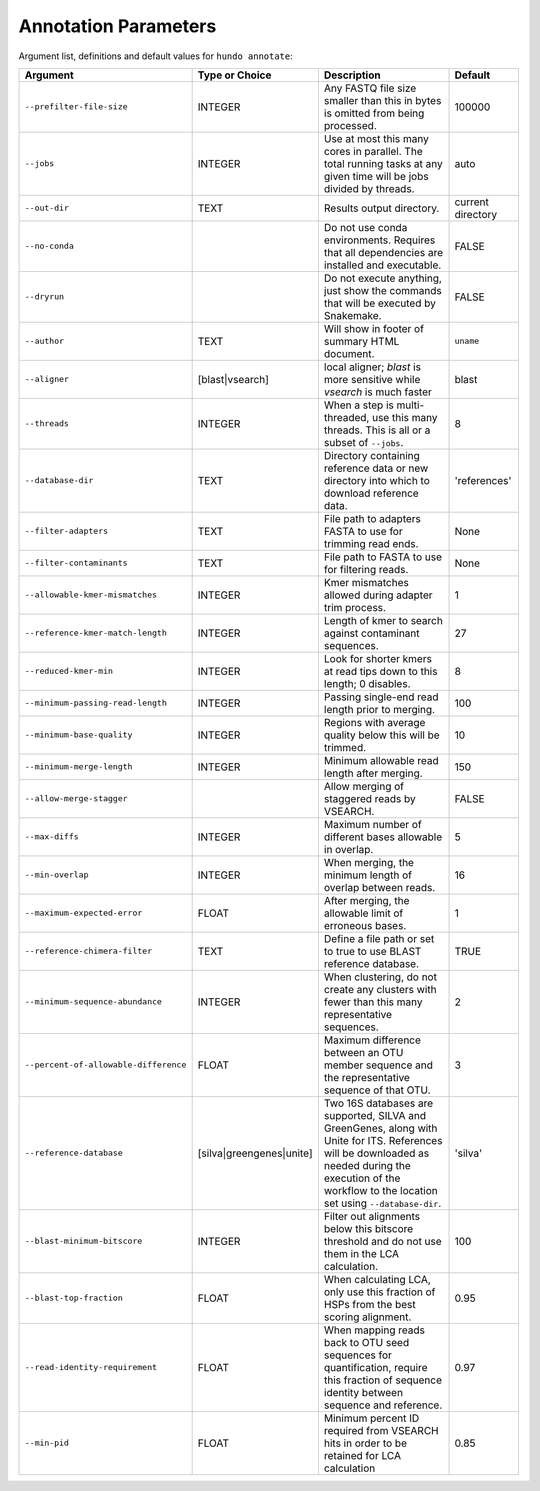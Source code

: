 Annotation Parameters
=====================

Argument list, definitions and default values for ``hundo annotate``:

+---------------------------------------+--------------------------+-------------------------------------------------------------------------------------------------------------------------------------------------------------------------------------------------------------+-------------------+
| Argument                              | Type or Choice           | Description                                                                                                                                                                                                 | Default           |
+=======================================+==========================+=============================================================================================================================================================================================================+===================+
| ``--prefilter-file-size``             | INTEGER                  | Any FASTQ file size smaller than this in bytes is omitted from being processed.                                                                                                                             | 100000            |
+---------------------------------------+--------------------------+-------------------------------------------------------------------------------------------------------------------------------------------------------------------------------------------------------------+-------------------+
| ``--jobs``                            | INTEGER                  | Use at most this many cores in parallel. The total running tasks at any given time will be jobs divided by threads.                                                                                         | auto              |
+---------------------------------------+--------------------------+-------------------------------------------------------------------------------------------------------------------------------------------------------------------------------------------------------------+-------------------+
| ``--out-dir``                         | TEXT                     | Results output directory.                                                                                                                                                                                   | current directory |
+---------------------------------------+--------------------------+-------------------------------------------------------------------------------------------------------------------------------------------------------------------------------------------------------------+-------------------+
| ``--no-conda``                        |                          | Do not use conda environments. Requires that all dependencies are installed and executable.                                                                                                                 | FALSE             |
+---------------------------------------+--------------------------+-------------------------------------------------------------------------------------------------------------------------------------------------------------------------------------------------------------+-------------------+
| ``--dryrun``                          |                          | Do not execute anything, just show the commands that will be executed by Snakemake.                                                                                                                         | FALSE             |
+---------------------------------------+--------------------------+-------------------------------------------------------------------------------------------------------------------------------------------------------------------------------------------------------------+-------------------+
| ``--author``                          | TEXT                     | Will show in footer of summary HTML document.                                                                                                                                                               | ``uname``         |
+---------------------------------------+--------------------------+-------------------------------------------------------------------------------------------------------------------------------------------------------------------------------------------------------------+-------------------+
| ``--aligner``                         | [blast|vsearch]          | local aligner; `blast` is more sensitive while `vsearch` is much faster                                                                                                                                     | blast             |
+---------------------------------------+--------------------------+-------------------------------------------------------------------------------------------------------------------------------------------------------------------------------------------------------------+-------------------+
| ``--threads``                         | INTEGER                  | When a step is multi-threaded, use this many threads. This is all or a subset of ``--jobs``.                                                                                                                | 8                 |
+---------------------------------------+--------------------------+-------------------------------------------------------------------------------------------------------------------------------------------------------------------------------------------------------------+-------------------+
| ``--database-dir``                    | TEXT                     | Directory containing reference data or new directory into which to download reference data.                                                                                                                 | 'references'      |
+---------------------------------------+--------------------------+-------------------------------------------------------------------------------------------------------------------------------------------------------------------------------------------------------------+-------------------+
| ``--filter-adapters``                 | TEXT                     | File path to adapters FASTA to use for trimming read ends.                                                                                                                                                  | None              |
+---------------------------------------+--------------------------+-------------------------------------------------------------------------------------------------------------------------------------------------------------------------------------------------------------+-------------------+
| ``--filter-contaminants``             | TEXT                     | File path to FASTA to use for filtering reads.                                                                                                                                                              | None              |
+---------------------------------------+--------------------------+-------------------------------------------------------------------------------------------------------------------------------------------------------------------------------------------------------------+-------------------+
| ``--allowable-kmer-mismatches``       | INTEGER                  | Kmer mismatches allowed during adapter trim process.                                                                                                                                                        | 1                 |
+---------------------------------------+--------------------------+-------------------------------------------------------------------------------------------------------------------------------------------------------------------------------------------------------------+-------------------+
| ``--reference-kmer-match-length``     | INTEGER                  | Length of kmer to search against contaminant sequences.                                                                                                                                                     | 27                |
+---------------------------------------+--------------------------+-------------------------------------------------------------------------------------------------------------------------------------------------------------------------------------------------------------+-------------------+
| ``--reduced-kmer-min``                | INTEGER                  | Look for shorter kmers at read tips down to this length; 0 disables.                                                                                                                                        | 8                 |
+---------------------------------------+--------------------------+-------------------------------------------------------------------------------------------------------------------------------------------------------------------------------------------------------------+-------------------+
| ``--minimum-passing-read-length``     | INTEGER                  | Passing single-end read length prior to merging.                                                                                                                                                            | 100               |
+---------------------------------------+--------------------------+-------------------------------------------------------------------------------------------------------------------------------------------------------------------------------------------------------------+-------------------+
| ``--minimum-base-quality``            | INTEGER                  | Regions with average quality below this will be trimmed.                                                                                                                                                    | 10                |
+---------------------------------------+--------------------------+-------------------------------------------------------------------------------------------------------------------------------------------------------------------------------------------------------------+-------------------+
| ``--minimum-merge-length``            | INTEGER                  | Minimum allowable read length after merging.                                                                                                                                                                | 150               |
+---------------------------------------+--------------------------+-------------------------------------------------------------------------------------------------------------------------------------------------------------------------------------------------------------+-------------------+
| ``--allow-merge-stagger``             |                          | Allow merging of staggered reads by VSEARCH.                                                                                                                                                                | FALSE             |
+---------------------------------------+--------------------------+-------------------------------------------------------------------------------------------------------------------------------------------------------------------------------------------------------------+-------------------+
| ``--max-diffs``                       | INTEGER                  | Maximum number of different bases allowable in overlap.                                                                                                                                                     | 5                 |
+---------------------------------------+--------------------------+-------------------------------------------------------------------------------------------------------------------------------------------------------------------------------------------------------------+-------------------+
| ``--min-overlap``                     | INTEGER                  | When merging, the minimum length of overlap between reads.                                                                                                                                                  | 16                |
+---------------------------------------+--------------------------+-------------------------------------------------------------------------------------------------------------------------------------------------------------------------------------------------------------+-------------------+
| ``--maximum-expected-error``          | FLOAT                    | After merging, the allowable limit of erroneous bases.                                                                                                                                                      | 1                 |
+---------------------------------------+--------------------------+-------------------------------------------------------------------------------------------------------------------------------------------------------------------------------------------------------------+-------------------+
| ``--reference-chimera-filter``        | TEXT                     | Define a file path or set to true to use BLAST reference database.                                                                                                                                          | TRUE              |
+---------------------------------------+--------------------------+-------------------------------------------------------------------------------------------------------------------------------------------------------------------------------------------------------------+-------------------+
| ``--minimum-sequence-abundance``      | INTEGER                  | When clustering, do not create any clusters with fewer than this many representative sequences.                                                                                                             | 2                 |
+---------------------------------------+--------------------------+-------------------------------------------------------------------------------------------------------------------------------------------------------------------------------------------------------------+-------------------+
| ``--percent-of-allowable-difference`` | FLOAT                    | Maximum difference between an OTU member sequence and the representative sequence of that OTU.                                                                                                              | 3                 |
+---------------------------------------+--------------------------+-------------------------------------------------------------------------------------------------------------------------------------------------------------------------------------------------------------+-------------------+
| ``--reference-database``              | [silva|greengenes|unite] | Two 16S databases are supported, SILVA and GreenGenes, along with Unite for ITS. References will be downloaded as needed during the execution of the workflow to the location set using ``--database-dir``. | 'silva'           |
+---------------------------------------+--------------------------+-------------------------------------------------------------------------------------------------------------------------------------------------------------------------------------------------------------+-------------------+
| ``--blast-minimum-bitscore``          | INTEGER                  | Filter out alignments below this bitscore threshold and do not use them in the LCA calculation.                                                                                                             | 100               |
+---------------------------------------+--------------------------+-------------------------------------------------------------------------------------------------------------------------------------------------------------------------------------------------------------+-------------------+
| ``--blast-top-fraction``              | FLOAT                    | When calculating LCA, only use this fraction of HSPs from the best scoring alignment.                                                                                                                       | 0.95              |
+---------------------------------------+--------------------------+-------------------------------------------------------------------------------------------------------------------------------------------------------------------------------------------------------------+-------------------+
| ``--read-identity-requirement``       | FLOAT                    | When mapping reads back to OTU seed sequences for quantification, require this fraction of sequence identity between sequence and reference.                                                                | 0.97              |
+---------------------------------------+--------------------------+-------------------------------------------------------------------------------------------------------------------------------------------------------------------------------------------------------------+-------------------+
| ``--min-pid``                         | FLOAT                    | Minimum percent ID required from VSEARCH hits in order to be retained for LCA calculation                                                                                                                   | 0.85              |
+---------------------------------------+--------------------------+-------------------------------------------------------------------------------------------------------------------------------------------------------------------------------------------------------------+-------------------+
